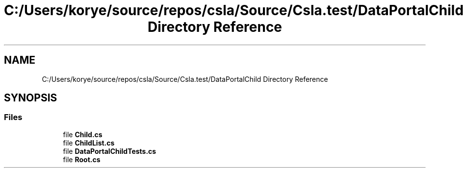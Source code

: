 .TH "C:/Users/korye/source/repos/csla/Source/Csla.test/DataPortalChild Directory Reference" 3 "Wed Jul 21 2021" "Version 5.4.2" "CSLA.NET" \" -*- nroff -*-
.ad l
.nh
.SH NAME
C:/Users/korye/source/repos/csla/Source/Csla.test/DataPortalChild Directory Reference
.SH SYNOPSIS
.br
.PP
.SS "Files"

.in +1c
.ti -1c
.RI "file \fBChild\&.cs\fP"
.br
.ti -1c
.RI "file \fBChildList\&.cs\fP"
.br
.ti -1c
.RI "file \fBDataPortalChildTests\&.cs\fP"
.br
.ti -1c
.RI "file \fBRoot\&.cs\fP"
.br
.in -1c
